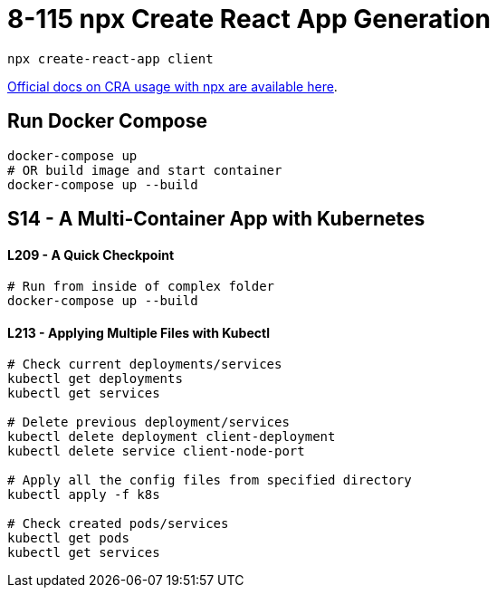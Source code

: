 = 8-115 npx Create React App Generation

`npx create-react-app client`

https://create-react-app.dev/docs/getting-started#quick-start[Official docs on CRA usage with npx are available here].

== Run Docker Compose

```
docker-compose up
# OR build image and start container
docker-compose up --build
```
== S14 - A Multi-Container App with Kubernetes

==== L209 - A Quick Checkpoint
```
# Run from inside of complex folder
docker-compose up --build
```

==== L213 - Applying Multiple Files with Kubectl
```
# Check current deployments/services
kubectl get deployments
kubectl get services

# Delete previous deployment/services
kubectl delete deployment client-deployment
kubectl delete service client-node-port

# Apply all the config files from specified directory
kubectl apply -f k8s

# Check created pods/services
kubectl get pods
kubectl get services
```